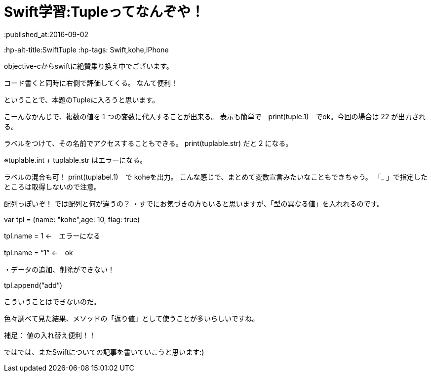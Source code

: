 = Swift学習:Tupleってなんぞや！
:published_at:2016-09-02
:hp-alt-title:SwiftTuple 	
:hp-tags: Swift,kohe,IPhone

objective-cからswiftに絶賛乗り換え中でございます。


コード書くと同時に右側で評価してくる。
なんて便利！

ということで、本題のTupleに入ろうと思います。

こーんなかんじで、複数の値を１つの変数に代入することが出来る。
表示も簡単で　print(tuple.1)　でok。今回の場合は 22 が出力される。

ラベルをつけて、その名前でアクセスすることもできる。
print(tuplable.str) だと 2 になる。

※tuplable.int + tuplable.str はエラーになる。


ラベルの混合も可！
print(tuplabel.1)　で koheを出力。
こんな感じで、まとめて変数宣言みたいなこともできちゃう。
「_ 」で指定したところは取得しないので注意。



配列っぽいぞ！
では配列と何が違うの？
・すでにお気づきの方もいると思いますが、「型の異なる値」を入れれるのです。

var tpl = (name: "kohe",age: 10, flag: true)

tpl.name = 1 ←　エラーになる

tpl.name = “1” ←　ok

・データの追加、削除ができない！

tpl.append(“add”)

こういうことはできないのだ。

色々調べて見た結果、メソッドの「返り値」として使うことが多いらしいですね。


補足：
値の入れ替え便利！！

ではでは、またSwiftについての記事を書いていこうと思います:)




